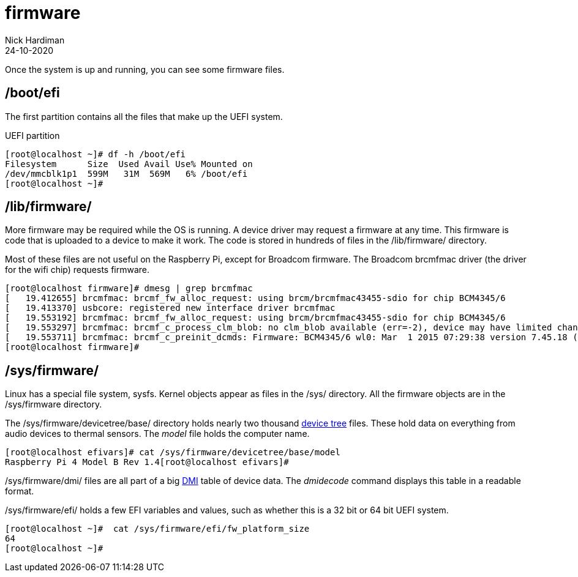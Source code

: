 = firmware  
Nick Hardiman 
:source-highlighter: highlight.js
:revdate: 24-10-2020



Once the system is up and running, you can see some firmware files. 


== /boot/efi 

The first partition contains all the files that make up the UEFI system.

.UEFI partition
[source,shell]
----
[root@localhost ~]# df -h /boot/efi
Filesystem      Size  Used Avail Use% Mounted on
/dev/mmcblk1p1  599M   31M  569M   6% /boot/efi
[root@localhost ~]# 
----


== /lib/firmware/

More firmware may be required while the OS is running. 
A device driver may request a firmware at any time. 
This firmware is code that is uploaded to a device to make it work. 
The code is stored in hundreds of files in the /lib/firmware/ directory. 

Most of these files are not useful on the Raspberry Pi, except for Broadcom firmware. 
The Broadcom brcmfmac driver (the driver for the wifi chip) requests firmware. 

[source,shell]
----
[root@localhost firmware]# dmesg | grep brcmfmac
[   19.412655] brcmfmac: brcmf_fw_alloc_request: using brcm/brcmfmac43455-sdio for chip BCM4345/6
[   19.413370] usbcore: registered new interface driver brcmfmac
[   19.553192] brcmfmac: brcmf_fw_alloc_request: using brcm/brcmfmac43455-sdio for chip BCM4345/6
[   19.553297] brcmfmac: brcmf_c_process_clm_blob: no clm_blob available (err=-2), device may have limited channels available
[   19.553711] brcmfmac: brcmf_c_preinit_dcmds: Firmware: BCM4345/6 wl0: Mar  1 2015 07:29:38 version 7.45.18 (r538002) FWID 01-6a2c8ad4
[root@localhost firmware]# 
----

== /sys/firmware/

Linux has a special file system, sysfs. 
Kernel objects appear as files in the /sys/ directory. 
All the firmware objects are in the /sys/firmware directory.  

The /sys/firmware/devicetree/base/ directory holds nearly two thousand https://en.wikipedia.org/wiki/Device_tree[device tree] files. These hold data on everything from audio devices to thermal sensors. The _model_ file holds the computer name. 

[source,shell]
----
[root@localhost efivars]# cat /sys/firmware/devicetree/base/model
Raspberry Pi 4 Model B Rev 1.4[root@localhost efivars]# 
----

/sys/firmware/dmi/ files are all part of a big https://en.wikipedia.org/wiki/Desktop_Management_Interface[DMI] table of device data.  
The _dmidecode_ command displays this table in a readable format. 

/sys/firmware/efi/ holds a few EFI variables and values, such as whether this is a 32 bit or 64 bit UEFI system.

[source,shell]
----
[root@localhost ~]#  cat /sys/firmware/efi/fw_platform_size
64
[root@localhost ~]# 
----



